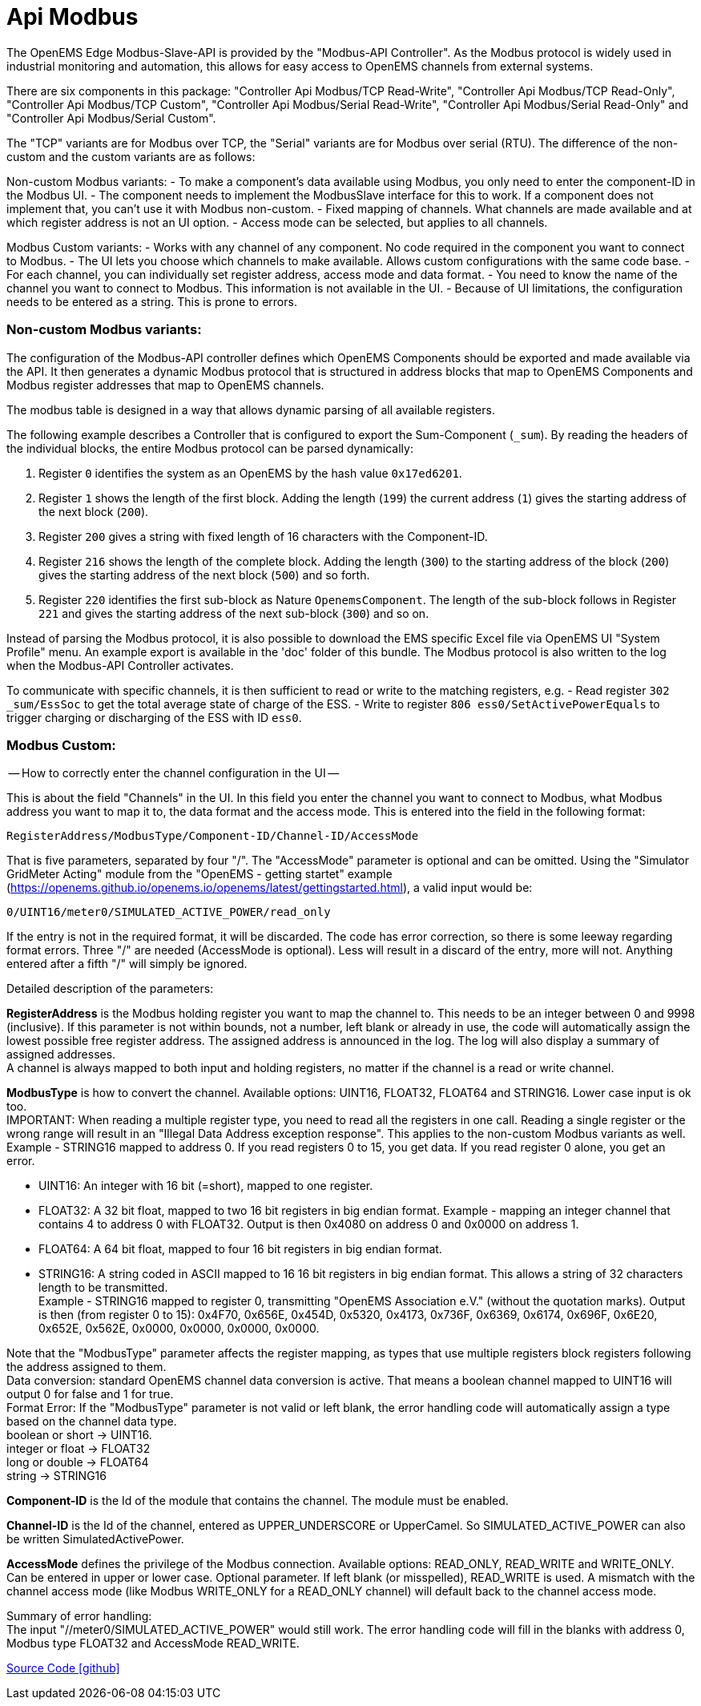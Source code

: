 = Api Modbus

The OpenEMS Edge Modbus-Slave-API is provided by the "Modbus-API Controller".
As the Modbus protocol is widely used in industrial monitoring and automation, this allows for easy access to OpenEMS channels from external systems.

There are six components in this package: "Controller Api Modbus/TCP Read-Write", "Controller Api Modbus/TCP Read-Only",
"Controller Api Modbus/TCP Custom", "Controller Api Modbus/Serial Read-Write", "Controller Api Modbus/Serial Read-Only"
and "Controller Api Modbus/Serial Custom".

The "TCP" variants are for Modbus over TCP, the "Serial" variants are for Modbus over serial (RTU).
The difference of the non-custom and the custom variants are as follows:

Non-custom Modbus variants:
- To make a component's data available using Modbus, you only need to enter the component-ID in the Modbus UI.
- The component needs to implement the ModbusSlave interface for this to work. If a component does not implement that,
  you can't use it with Modbus non-custom.
- Fixed mapping of channels. What channels are made available and at which register address is not an UI option.
- Access mode can be selected, but applies to all channels.

Modbus Custom variants:
- Works with any channel of any component. No code required in the component you want to connect to Modbus.
- The UI lets you choose which channels to make available. Allows custom configurations with the same code base.
- For each channel, you can individually set register address, access mode and data format.
- You need to know the name of the channel you want to connect to Modbus. This information is not available in the UI.
- Because of UI limitations, the configuration needs to be entered as a string. This is prone to errors.


=== Non-custom Modbus variants:
The configuration of the Modbus-API controller defines which OpenEMS Components should be exported and made available via the API.
It then generates a dynamic Modbus protocol that is structured in address blocks that map to OpenEMS Components and Modbus register addresses that map to OpenEMS channels.

The modbus table is designed in a way that allows dynamic parsing of all available registers. 

The following example describes a Controller that is configured to export the Sum-Component (`_sum`). By reading the headers of the individual blocks, the entire Modbus protocol can be parsed dynamically:

. Register `0` identifies the system as an OpenEMS by the hash value `0x17ed6201`.

. Register `1` shows the length of the first block. Adding the length (`199`) the current address (`1`) gives the starting address of the next block (`200`).

. Register `200` gives a string with fixed length of 16 characters with the Component-ID.

. Register `216` shows the length of the complete block. Adding the length (`300`) to the starting address of the block (`200`) gives the starting address of the next block (`500`) and so forth.

. Register `220` identifies the first sub-block as Nature `OpenemsComponent`. The length of the sub-block follows in Register `221` and gives the starting address of the next sub-block (`300`) and so on.

Instead of parsing the Modbus protocol, it is also possible to download the EMS specific Excel file via OpenEMS UI "System Profile" menu. An example export is available in the 'doc' folder of this bundle.
The Modbus protocol is also written to the log when the Modbus-API Controller activates.

To communicate with specific channels, it is then sufficient to read or write to the matching registers, e.g.
- Read register `302 _sum/EssSoc` to get the total average state of charge of the ESS.
- Write to register `806 ess0/SetActivePowerEquals` to trigger charging or discharging of the ESS with ID `ess0`.


=== Modbus Custom:
-- How to correctly enter the channel configuration in the UI --

This is about the field "Channels" in the UI. In this field you enter the channel you want to connect to Modbus, what
Modbus address you want to map it to, the data format and the access mode. This is entered into the field in the
following format:

                            RegisterAddress/ModbusType/Component-ID/Channel-ID/AccessMode

That is five parameters, separated by four "/". The "AccessMode" parameter is optional and can be omitted.
Using the "Simulator GridMeter Acting" module from the "OpenEMS - getting startet" example
(https://openems.github.io/openems.io/openems/latest/gettingstarted.html), a valid input would be:

                            0/UINT16/meter0/SIMULATED_ACTIVE_POWER/read_only

If the entry is not in the required format, it will be discarded. The code has error correction, so there is some
leeway regarding format errors. Three "/" are needed (AccessMode is optional). Less will result in a discard of the
entry, more will not. Anything entered after a fifth "/" will simply be ignored.

Detailed description of the parameters:

*RegisterAddress* is the Modbus holding register you want to map the channel to. This needs to be an integer between 0 and 9998 (inclusive). If this parameter is not within bounds, not a number, left blank or already in use, the code will automatically assign the lowest possible free register address. The assigned address is announced in the log. The log will also display a summary of assigned addresses. +
A channel is always mapped to both input and holding registers, no matter if the channel is a read or write channel.


*ModbusType* is how to convert the channel. Available options: UINT16, FLOAT32, FLOAT64 and STRING16. Lower case input is ok too. +
IMPORTANT: When reading a multiple register type, you need to read all the registers in one call. Reading a single register or the wrong range will result in an "Illegal Data Address exception response". This applies to the non-custom Modbus variants as well. +
Example - STRING16 mapped to address 0. If you read registers 0 to 15, you get data. If you read register 0 alone, you get an error.

- UINT16: An integer with 16 bit (=short), mapped to one register.
- FLOAT32: A 32 bit float, mapped to two 16 bit registers in big endian format.
           Example - mapping an integer channel that contains 4 to address 0 with FLOAT32.
           Output is then 0x4080 on address 0 and 0x0000 on address 1.
- FLOAT64: A 64 bit float, mapped to four 16 bit registers in big endian format.
- STRING16: A string coded in ASCII mapped to 16 16 bit registers in big endian format. This allows a string of 32
            characters length to be transmitted. +
            Example - STRING16 mapped to register 0, transmitting "OpenEMS Association e.V." (without the quotation marks).
            Output is then (from register 0 to 15): 0x4F70, 0x656E, 0x454D, 0x5320, 0x4173, 0x736F, 0x6369, 0x6174, 0x696F,
            0x6E20, 0x652E, 0x562E, 0x0000, 0x0000, 0x0000, 0x0000.

Note that the "ModbusType" parameter affects the register mapping, as types that use multiple registers block registers following the address assigned to them. +
Data conversion: standard OpenEMS channel data conversion is active. That means a boolean channel mapped to UINT16 will output 0 for false and 1 for true. +
Format Error: If the "ModbusType" parameter is not valid or left blank, the error handling code will automatically assign a type based on the channel data type. +
boolean or short -> UINT16. +
integer or float -> FLOAT32 +
long or double -> FLOAT64 +
string -> STRING16 +

*Component-ID* is the Id of the module that contains the channel. The module must be enabled.

*Channel-ID* is the Id of the channel, entered as UPPER_UNDERSCORE or UpperCamel. So SIMULATED_ACTIVE_POWER can also be written SimulatedActivePower.

*AccessMode* defines the privilege of the Modbus connection. Available options: READ_ONLY, READ_WRITE and WRITE_ONLY. +
Can be entered in upper or lower case. Optional parameter. If left blank (or misspelled), READ_WRITE is used.
A mismatch with the channel access mode (like Modbus WRITE_ONLY for a READ_ONLY channel) will default back to the
channel access mode.

Summary of error handling: +
The input "//meter0/SIMULATED_ACTIVE_POWER" would still work. The error handling code will fill in the blanks with address 0, Modbus type FLOAT32 and AccessMode READ_WRITE.

https://github.com/OpenEMS/openems/tree/develop/io.openems.edge.controller.api.modbus[Source Code icon:github[]]